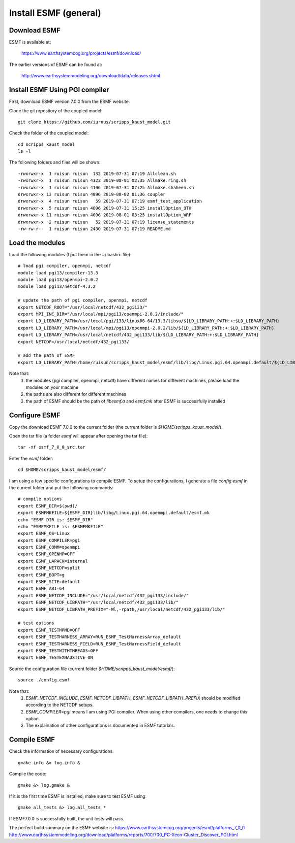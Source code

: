 ######################
Install ESMF (general)
######################

Download ESMF
=============

ESMF is available at:

    https://www.earthsystemcog.org/projects/esmf/download/

The earlier versions of ESMF can be found at:

    http://www.earthsystemmodeling.org/download/data/releases.shtml

Install ESMF Using PGI compiler
===============================

First, download ESMF version 7.0.0 from the ESMF website. 

Clone the git repository of the coupled model::

  git clone https://github.com/iurnus/scripps_kaust_model.git

Check the folder of the coupled model::

  cd scripps_kaust_model
  ls -l

The following folders and files will be shown::

  -rwxrwxr-x  1 ruisun ruisun  132 2019-07-31 07:19 Allclean.sh
  -rwxrwxr-x  1 ruisun ruisun 4323 2019-08-01 02:35 Allmake.ring.sh
  -rwxrwxr-x  1 ruisun ruisun 4106 2019-07-31 07:25 Allmake.shaheen.sh
  drwxrwxr-x 13 ruisun ruisun 4096 2019-08-02 01:36 coupler
  drwxrwxr-x  4 ruisun ruisun   59 2019-07-31 07:19 esmf_test_application
  drwxrwxr-x  5 ruisun ruisun 4096 2019-07-31 15:25 installOption_OTH
  drwxrwxr-x 11 ruisun ruisun 4096 2019-08-01 03:25 installOption_WRF
  drwxrwxr-x  2 ruisun ruisun   52 2019-07-31 07:19 license_statements
  -rw-rw-r--  1 ruisun ruisun 2430 2019-07-31 07:19 README.md

Load the modules
================

Load the following modules (I put them in the ~/.bashrc file)::

  # load pgi compiler, openmpi, netcdf
  module load pgi13/compiler-13.3
  module load pgi13/openmpi-2.0.2
  module load pgi13/netcdf-4.3.2

  # update the path of pgi compiler, openmpi, netcdf
  export NETCDF_ROOT="/usr/local/netcdf/432_pgi133/"
  export MPI_INC_DIR="/usr/local/mpi/pgi13/openmpi-2.0.2/include/"
  export LD_LIBRARY_PATH=/usr/local/pgi/133/linux86-64/13.3/libso/${LD_LIBRARY_PATH:+:$LD_LIBRARY_PATH}
  export LD_LIBRARY_PATH=/usr/local/mpi/pgi13/openmpi-2.0.2/lib/${LD_LIBRARY_PATH:+:$LD_LIBRARY_PATH}
  export LD_LIBRARY_PATH=/usr/local/netcdf/432_pgi133/lib/${LD_LIBRARY_PATH:+:$LD_LIBRARY_PATH}
  export NETCDF=/usr/local/netcdf/432_pgi133/

  # add the path of ESMF
  export LD_LIBRARY_PATH=/home/ruisun/scripps_kaust_model/esmf/lib/libg/Linux.pgi.64.openmpi.default/${LD_LIBRARY_PATH:+:$LD_LIBRARY_PATH}

Note that:
  (1) the modules (pgi compiler, openmpi, netcdf) have different names for different machines, please load the modules on your machine
  (2) the paths are also different for different machines
  (3) the path of ESMF should be the path of *libesmf.a* and *esmf.mk* after ESMF is successfully installed

Configure ESMF
==============

Copy the download ESMF 7.0.0 to the current folder (the current folder is *$HOME/scripps_kaust_model/*).

Open the tar file (a folder *esmf* will appear after opening the tar file)::
  
  tar -xf esmf_7_0_0_src.tar

Enter the *esmf* folder::
  
  cd $HOME/scripps_kaust_model/esmf/

I am using a few specific configurations to compile ESMF. To setup the configurations, I generate a
file *config.esmf* in the current folder and put the following commands::

  # compile options
  export ESMF_DIR=$(pwd)/
  export ESMFMKFILE=${ESMF_DIR}lib/libg/Linux.pgi.64.openmpi.default/esmf.mk
  echo "ESMF DIR is: $ESMF_DIR"
  echo "ESMFMKFILE is: $ESMFMKFILE"
  export ESMF_OS=Linux
  export ESMF_COMPILER=pgi
  export ESMF_COMM=openmpi
  export ESMF_OPENMP=OFF
  export ESMF_LAPACK=internal
  export ESMF_NETCDF=split
  export ESMF_BOPT=g
  export ESMF_SITE=default
  export ESMF_ABI=64
  export ESMF_NETCDF_INCLUDE="/usr/local/netcdf/432_pgi133/include/"
  export ESMF_NETCDF_LIBPATH="/usr/local/netcdf/432_pgi133/lib/"
  export ESMF_NETCDF_LIBPATH_PREFIX="-Wl,-rpath,/usr/local/netcdf/432_pgi133/lib/"

  # test options
  export ESMF_TESTMPMD=OFF
  export ESMF_TESTHARNESS_ARRAY=RUN_ESMF_TestHarnessArray_default
  export ESMF_TESTHARNESS_FIELD=RUN_ESMF_TestHarnessField_default
  export ESMF_TESTWITHTHREADS=OFF
  export ESMF_TESTEXHAUSTIVE=ON

Source the configuration file (current folder *$HOME/scripps_kaust_model/esmf/*)::

  source ./config.esmf

Note that:
  (1) *ESMF_NETCDF_INCLUDE*, *ESMF_NETCDF_LIBPATH*, *ESMF_NETCDF_LIBPATH_PREFIX* should be modified according to the NETCDF setups. 
  (2) *ESMF_COMPILER=pgi* means I am using PGI compiler. When using other compilers, one needs to change this option.
  (3) The explaination of other configurations is documented in ESMF tutorials.

Compile ESMF
============
Check the information of necessary configurations::

    gmake info &> log.info &

Compile the code::

    gmake &> log.gmake &
 
If it is the first time ESMF is installed, make sure to test ESMF using::

    gmake all_tests &> log.all_tests *

If ESMF7.0.0 is successfully built, the unit tests will pass.

The perfect build summary on the ESMF website is: 
https://www.earthsystemcog.org/projects/esmf/platforms_7_0_0
http://www.earthsystemmodeling.org/download/platforms/reports/700/700_PC-Xeon-Cluster_Discover_PGI.html
